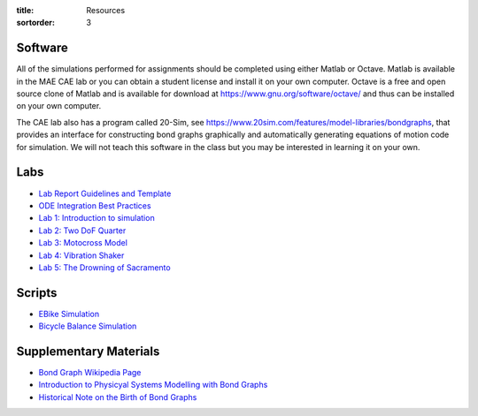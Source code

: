 :title: Resources
:sortorder: 3

Software
========

All of the simulations performed for assignments should be completed using
either Matlab or Octave. Matlab is available in the MAE CAE lab or you can
obtain a student license and install it on your own computer. Octave is a free
and open source clone of Matlab and is available for download at
https://www.gnu.org/software/octave/ and thus can be installed on your own
computer.

The CAE lab also has a program called 20-Sim, see
https://www.20sim.com/features/model-libraries/bondgraphs, that provides an
interface for constructing bond graphs graphically and automatically generating
equations of motion code for simulation. We will not teach this software in the
class but you may be interested in learning it on your own.

Labs
====

- `Lab Report Guidelines and Template <{filename}/pages/report-template.rst>`_
- `ODE Integration Best Practices <{filename}/pages/ode-integration-best-practices.rst>`_
- `Lab 1: Introduction to simulation <{filename}/pages/lab-01.rst>`_
- `Lab 2: Two DoF Quarter <{filename}/pages/lab-02.rst>`_
- `Lab 3: Motocross Model <{filename}/pages/lab-03.rst>`_
- `Lab 4: Vibration Shaker <{filename}/pages/lab-04.rst>`_
- `Lab 5: The Drowning of Sacramento <{filename}/pages/lab-05.rst>`_

Scripts
=======

- `EBike Simulation <{filename}/pages/ebike-simulation.rst>`_
- `Bicycle Balance Simulation <{filename}/pages/bicycle-balance-simulation.rst>`_

Supplementary Materials
=======================

- `Bond Graph Wikipedia Page <https://en.wikipedia.org/wiki/Bond_graph>`_
- `Introduction to Physicyal Systems Modelling with Bond Graphs <https://pdfs.semanticscholar.org/edbe/4223c787adebd6e4674317a197312ecef87d.pdf>`_
- `Historical Note on the Birth of Bond Graphs
  <http://www.me.utexas.edu/~longoria/paynter/hmp/Bondgraphs.html>`_
